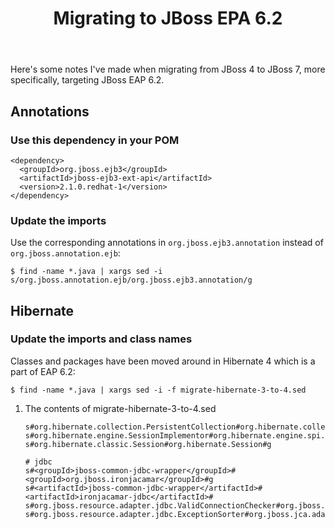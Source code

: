 #+title: Migrating to JBoss EPA 6.2
Here's some notes I've made when migrating from JBoss 4 to JBoss 7,
more specifically, targeting JBoss EAP 6.2.

** Annotations

*** Use this dependency in your POM
#+begin_src nxml
<dependency>
  <groupId>org.jboss.ejb3</groupId>
  <artifactId>jboss-ejb3-ext-api</artifactId>
  <version>2.1.0.redhat-1</version>
</dependency>
#+end_src

*** Update the imports

Use the corresponding annotations in =org.jboss.ejb3.annotation= instead
of =org.jboss.annotation.ejb=:
#+begin_src text
$ find -name *.java | xargs sed -i s/org.jboss.annotation.ejb/org.jboss.ejb3.annotation/g
#+end_src

** Hibernate

*** Update the imports and class names
Classes and packages have been moved around in Hibernate 4 which is a
part of EAP 6.2:

#+begin_src text
$ find -name *.java | xargs sed -i -f migrate-hibernate-3-to-4.sed
#+end_src

**** The contents of migrate-hibernate-3-to-4.sed
#+begin_src text
s#org.hibernate.collection.PersistentCollection#org.hibernate.collection.spi.PersistentCollection#g
s#org.hibernate.engine.SessionImplementor#org.hibernate.engine.spi.SessionImplementor#g
s#org.hibernate.classic.Session#org.hibernate.Session#g

# jdbc
s#<groupId>jboss-common-jdbc-wrapper</groupId>#<groupId>org.jboss.ironjacamar</groupId>#g
s#<artifactId>jboss-common-jdbc-wrapper</artifactId>#<artifactId>ironjacamar-jdbc</artifactId>#
s#org.jboss.resource.adapter.jdbc.ValidConnectionChecker#org.jboss.jca.adapters.jdbc.spi.ValidConnectionChecker#g
s#org.jboss.resource.adapter.jdbc.ExceptionSorter#org.jboss.jca.adapters.jdbc.spi.ExceptionSorter#g
#+end_src





